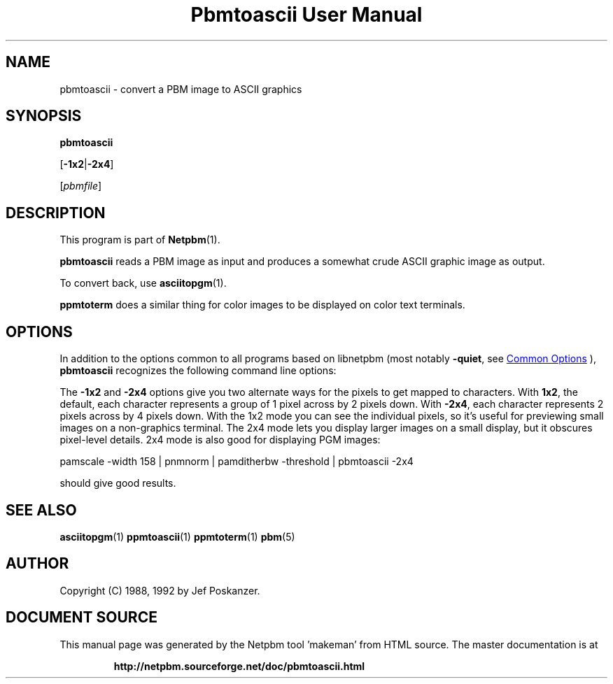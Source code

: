 \
.\" This man page was generated by the Netpbm tool 'makeman' from HTML source.
.\" Do not hand-hack it!  If you have bug fixes or improvements, please find
.\" the corresponding HTML page on the Netpbm website, generate a patch
.\" against that, and send it to the Netpbm maintainer.
.TH "Pbmtoascii User Manual" 0 "02 April 2010" "netpbm documentation"

.SH NAME
pbmtoascii - convert a PBM image to ASCII graphics

.UN synopsis
.SH SYNOPSIS

\fBpbmtoascii\fP

[\fB-1x2\fP|\fB-2x4\fP]

[\fIpbmfile\fP]

.UN description
.SH DESCRIPTION
.PP
This program is part of
.BR "Netpbm" (1)\c
\&.
.PP
\fBpbmtoascii\fP reads a PBM image as input and produces a somewhat
crude ASCII graphic image as output.
.PP
To convert back, use
.BR "asciitopgm" (1)\c
\&.
.PP
\fBppmtoterm\fP does a similar thing for color images to be displayed
on color text terminals.


.UN options
.SH OPTIONS
.PP
In addition to the options common to all programs based on libnetpbm
(most notably \fB-quiet\fP, see 
.UR index.html#commonoptions
 Common Options
.UE
\&), \fBpbmtoascii\fP recognizes the following
command line options:
.PP
The \fB-1x2\fP and \fB-2x4\fP options give you two alternate ways for the
pixels to get mapped to characters.  With \fB1x2\fP, the default, each
character represents a group of 1 pixel across by 2 pixels down.  With
\fB-2x4\fP, each character represents 2 pixels across by 4 pixels down.  With
the 1x2 mode you can see the individual pixels, so it's useful for previewing
small images on a non-graphics terminal.  The 2x4 mode lets you display larger
images on a small display, but it obscures pixel-level details.  2x4 mode is
also good for displaying PGM images:

.nf
pamscale -width 158 | pnmnorm | pamditherbw -threshold | pbmtoascii -2x4

.fi

should give good results.

.UN seealso
.SH SEE ALSO
.BR "asciitopgm" (1)\c
\&
.BR "ppmtoascii" (1)\c
\&
.BR "ppmtoterm" (1)\c
\&
.BR "pbm" (5)\c
\&

.UN author
.SH AUTHOR

Copyright (C) 1988, 1992 by Jef Poskanzer.
.SH DOCUMENT SOURCE
This manual page was generated by the Netpbm tool 'makeman' from HTML
source.  The master documentation is at
.IP
.B http://netpbm.sourceforge.net/doc/pbmtoascii.html
.PP